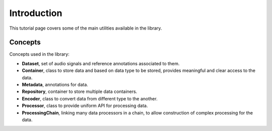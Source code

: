 .. _tutorial_introduction:

Introduction
------------

This tutorial page covers some of the main utilities available in the library.

Concepts
========

Concepts used in the library:

- **Dataset**, set of audio signals and reference annotations associated to them.
- **Container**, class to store data and based on data type to be stored, provides meaningful and clear access to the data.
- **Metadata**, annotations for data.
- **Repository**, container to store multiple data containers.
- **Encoder**, class to convert data from different type to the another.
- **Processor**, class to provide uniform API for processing data.
- **ProcessingChain**, linking many data processors in a chain, to allow construction of complex processing for the data.
